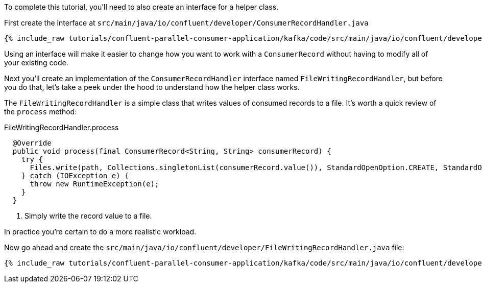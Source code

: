 ////
In this file you describe the Kafka streams topology, and should cover the main points of the tutorial.
The text assumes a method buildTopology exists and constructs the Kafka Streams application.  Feel free to modify the text below to suit your needs.
////

To complete this tutorial, you'll need to also create an interface for a helper class.


First create the interface at `src/main/java/io/confluent/developer/ConsumerRecordHandler.java`

+++++
<pre class="snippet"><code class="java">{% include_raw tutorials/confluent-parallel-consumer-application/kafka/code/src/main/java/io/confluent/developer/ConsumerRecordHandler.java %}</code></pre>
+++++

Using an interface will make it easier to change how you want to work with a `ConsumerRecord` without having to modify all of your existing code.



Next you'll create an implementation of the `ConsumerRecordHandler` interface named `FileWritingRecordHandler`, but before you do that, let's take a peek under the hood to understand how the helper class works.

The `FileWritingRecordHandler` is a simple class that writes values of consumed records to a file. It's worth a quick review of the `process` method:

[source, java]
.FileWritingRecordHandler.process
----
  @Override
  public void process(final ConsumerRecord<String, String> consumerRecord) {
    try {
      Files.write(path, Collections.singletonList(consumerRecord.value()), StandardOpenOption.CREATE, StandardOpenOption.WRITE, StandardOpenOption.APPEND);
    } catch (IOException e) {
      throw new RuntimeException(e);
    }
  }
----
<1> Simply write the record value to a file.

In practice you're certain to do a more realistic workload.

Now go ahead and create the `src/main/java/io/confluent/developer/FileWritingRecordHandler.java` file:

+++++
<pre class="snippet"><code class="java">{% include_raw tutorials/confluent-parallel-consumer-application/kafka/code/src/main/java/io/confluent/developer/FileWritingRecordHandler.java %}</code></pre>
+++++
